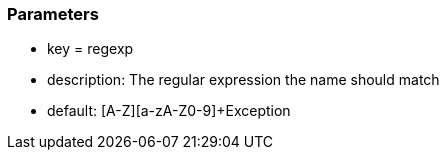 === Parameters

* key = regexp
* description: The regular expression the name should match
* default: [A-Z][a-zA-Z0-9]+Exception



